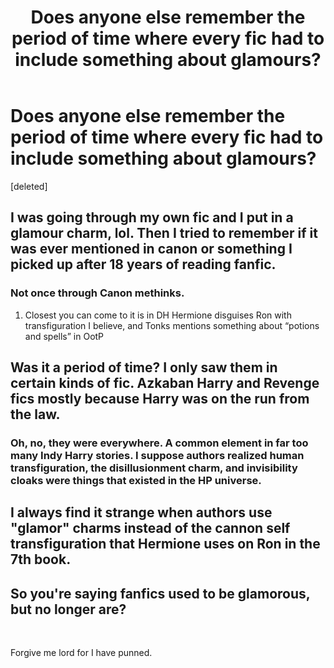#+TITLE: Does anyone else remember the period of time where every fic had to include something about glamours?

* Does anyone else remember the period of time where every fic had to include something about glamours?
:PROPERTIES:
:Score: 8
:DateUnix: 1578538914.0
:DateShort: 2020-Jan-09
:FlairText: Discussion
:END:
[deleted]


** I was going through my own fic and I put in a glamour charm, lol. Then I tried to remember if it was ever mentioned in canon or something I picked up after 18 years of reading fanfic.
:PROPERTIES:
:Author: ello_arry
:Score: 6
:DateUnix: 1578557111.0
:DateShort: 2020-Jan-09
:END:

*** Not once through Canon methinks.
:PROPERTIES:
:Author: Lgamezp
:Score: 3
:DateUnix: 1578602862.0
:DateShort: 2020-Jan-10
:END:

**** Closest you can come to it is in DH Hermione disguises Ron with transfiguration I believe, and Tonks mentions something about “potions and spells” in OotP
:PROPERTIES:
:Author: dancortens
:Score: 1
:DateUnix: 1579066586.0
:DateShort: 2020-Jan-15
:END:


** Was it a period of time? I only saw them in certain kinds of fic. Azkaban Harry and Revenge fics mostly because Harry was on the run from the law.
:PROPERTIES:
:Author: SurbhitSrivastava
:Score: 3
:DateUnix: 1578544705.0
:DateShort: 2020-Jan-09
:END:

*** Oh, no, they were everywhere. A common element in far too many Indy Harry stories. I suppose authors realized human transfiguration, the disillusionment charm, and invisibility cloaks were things that existed in the HP universe.
:PROPERTIES:
:Author: Ash_Lestrange
:Score: 9
:DateUnix: 1578545086.0
:DateShort: 2020-Jan-09
:END:


** I always find it strange when authors use "glamor" charms instead of the cannon self transfiguration that Hermione uses on Ron in the 7th book.
:PROPERTIES:
:Author: Chendii
:Score: 1
:DateUnix: 1578626738.0
:DateShort: 2020-Jan-10
:END:


** So you're saying fanfics used to be glamorous, but no longer are?

​

Forgive me lord for I have punned.
:PROPERTIES:
:Author: eislor
:Score: 0
:DateUnix: 1578716644.0
:DateShort: 2020-Jan-11
:END:
